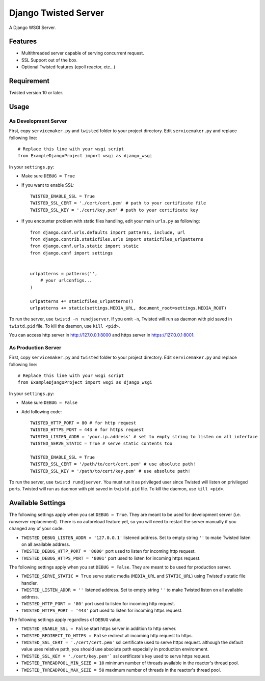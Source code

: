 =====================
Django Twisted Server
=====================

A Django WSGI Server.

Features
========

* Multithreaded server capable of serving concurrent request.
* SSL Support out of the box.
* Optional Twisted features (epoll reactor, etc...)

Requirement
===========
Twisted version 10 or later.

Usage
=====

As Development Server
---------------------

First, copy ``servicemaker.py`` and ``twisted`` folder to your project directory.
Edit ``servicemaker.py`` and replace following line::
    
    # Replace this line with your wsgi script
    from ExampleDjangoProject import wsgi as django_wsgi


In your ``settings.py``:

* Make sure ``DEBUG = True``
* If you want to enable SSL::

    TWISTED_ENABLE_SSL = True
    TWISTED_SSL_CERT = './cert/cert.pem' # path to your certificate file
    TWISTED_SSL_KEY = './cert/key.pem' # path to your certificate key

* If you encounter problem with static files handling, edit your main ``urls.py`` as following::

    from django.conf.urls.defaults import patterns, include, url
    from django.contrib.staticfiles.urls import staticfiles_urlpatterns
    from django.conf.urls.static import static
    from django.conf import settings
    
    
    urlpatterns = patterns('',
        # your urlconfigs...    
    )
    
    urlpatterns += staticfiles_urlpatterns()
    urlpatterns += static(settings.MEDIA_URL, document_root=settings.MEDIA_ROOT)

To run the server, use ``twistd -n rundjserver``. If you omit ``-n``,
Twisted will run as daemon with pid saved in ``twistd.pid`` file.
To kill the daemon, use ``kill <pid>``.

You can access http server in http://127.0.0.1:8000 and https server in
https://127.0.0.1:8001.

As Production Server
---------------------

First, copy ``servicemaker.py`` and ``twisted`` folder to your project directory.
Edit ``servicemaker.py`` and replace following line::
    
    # Replace this line with your wsgi script
    from ExampleDjangoProject import wsgi as django_wsgi


In your ``settings.py``:

* Make sure ``DEBUG = False``
* Add following code::

    TWISTED_HTTP_PORT = 80 # for http request
    TWISTED_HTTPS_PORT = 443 # for https request
    TWISTED_LISTEN_ADDR = 'your.ip.address' # set to empty string to listen on all interface
    TWISTED_SERVE_STATIC = True # serve static contents too
    
    TWISTED_ENABLE_SSL = True
    TWISTED_SSL_CERT = '/path/to/cert/cert.pem' # use absolute path!
    TWISTED_SSL_KEY = '/path/to/cert/key.pem' # use absolute path!

To run the server, use ``twistd rundjserver``. You must run it as privileged user
since Twisted will listen on privileged ports.
Twisted will run as daemon with pid saved in ``twistd.pid`` file.
To kill the daemon, use ``kill <pid>``.

Available Settings
==================

The following settings apply when you set ``DEBUG = True``. They are meant to be used for 
development server (i.e. runserver replacement). There is no autoreload feature yet, so
you will need to restart the server manually if you changed any of your code.

* ``TWISTED_DEBUG_LISTEN_ADDR = '127.0.0.1'`` listened address. Set to empty string ``''`` to 
  make Twisted listen on all available address.
* ``TWISTED_DEBUG_HTTP_PORT = '8000'`` port used to listen for incoming http request.
* ``TWISTED_DEBUG_HTTPS_PORT = '8001'`` port used to listen for incoming https request.


The following settings apply when you set ``DEBUG = False``. They are meant to be used for 
production server.

* ``TWISTED_SERVE_STATIC = True`` serve static media (``MEDIA_URL`` and ``STATIC_URL``) 
  using Twisted's static file handler.
* ``TWISTED_LISTEN_ADDR = ''`` listened address. Set to empty string ``''`` to 
  make Twisted listen on all available address.
* ``TWISTED_HTTP_PORT = '80'`` port used to listen for incoming http request.
* ``TWISTED_HTTPS_PORT = '443'`` port used to listen for incoming https request.

The following settings apply regardless of ``DEBUG`` value.

* ``TWISTED_ENABLE_SSL = False`` start https server in addition to http server.
* ``TWISTED_REDIRECT_TO_HTTPS = False`` redirect all incoming http request to https.
* ``TWISTED_SSL_CERT = './cert/cert.pem'`` ssl certificate used to serve https request.
  although the default value uses relative path, you should use absolute path especially
  in production environment.
* ``TWISTED_SSL_KEY = './cert/key.pem'``` ssl certificate's key used to serve https request.
* ``TWISTED_THREADPOOL_MIN_SIZE = 10`` minimum number of threads available in the reactor's
  thread pool.
* ``TWISTED_THREADPOOL_MAX_SIZE = 50`` maximum number of threads in the reactor's thread pool.
